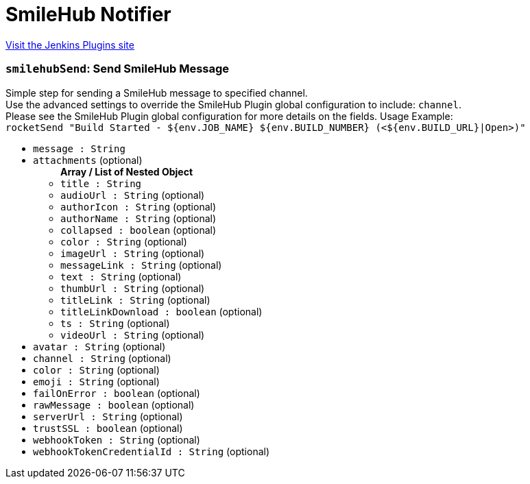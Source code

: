 = SmileHub Notifier
:page-layout: pipelinesteps

:notitle:
:description:
:author:
:email: jenkinsci-users@googlegroups.com
:sectanchors:
:toc: left
:compat-mode!:


++++
<a href="https://plugins.jenkins.io/smilehubnotifier">Visit the Jenkins Plugins site</a>
++++


=== `smilehubSend`: Send SmileHub Message
++++
<div><div>
 Simple step for sending a SmileHub message to specified channel.
 <br>
  Use the advanced settings to override the SmileHub Plugin global configuration to include: <code>channel</code>.
 <br>
  Please see the SmileHub Plugin global configuration for more details on the fields. Usage Example:
 <br><code> rocketSend "Build Started - ${env.JOB_NAME} ${env.BUILD_NUMBER} (&lt;${env.BUILD_URL}|Open&gt;)" </code>
</div></div>
<ul><li><code>message : String</code>
</li>
<li><code>attachments</code> (optional)
<ul><b>Array / List of Nested Object</b>
<li><code>title : String</code>
</li>
<li><code>audioUrl : String</code> (optional)
</li>
<li><code>authorIcon : String</code> (optional)
</li>
<li><code>authorName : String</code> (optional)
</li>
<li><code>collapsed : boolean</code> (optional)
</li>
<li><code>color : String</code> (optional)
</li>
<li><code>imageUrl : String</code> (optional)
</li>
<li><code>messageLink : String</code> (optional)
</li>
<li><code>text : String</code> (optional)
</li>
<li><code>thumbUrl : String</code> (optional)
</li>
<li><code>titleLink : String</code> (optional)
</li>
<li><code>titleLinkDownload : boolean</code> (optional)
</li>
<li><code>ts : String</code> (optional)
</li>
<li><code>videoUrl : String</code> (optional)
</li>
</ul></li>
<li><code>avatar : String</code> (optional)
</li>
<li><code>channel : String</code> (optional)
</li>
<li><code>color : String</code> (optional)
</li>
<li><code>emoji : String</code> (optional)
</li>
<li><code>failOnError : boolean</code> (optional)
</li>
<li><code>rawMessage : boolean</code> (optional)
</li>
<li><code>serverUrl : String</code> (optional)
</li>
<li><code>trustSSL : boolean</code> (optional)
</li>
<li><code>webhookToken : String</code> (optional)
</li>
<li><code>webhookTokenCredentialId : String</code> (optional)
</li>
</ul>


++++
